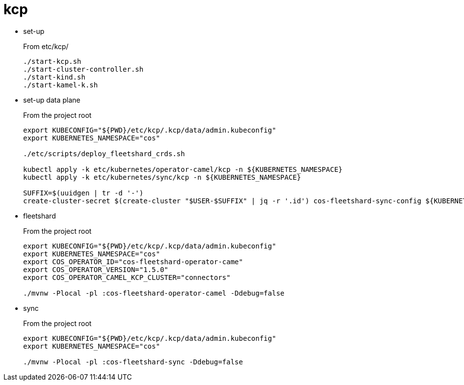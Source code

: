 = kcp

- set-up
+
From etc/kcp/
+
[source,shell]
----
./start-kcp.sh
./start-cluster-controller.sh
./start-kind.sh
./start-kamel-k.sh
----

- set-up data plane
+
From the project root
+
[source,shell]
----
export KUBECONFIG="${PWD}/etc/kcp/.kcp/data/admin.kubeconfig"
export KUBERNETES_NAMESPACE="cos"

./etc/scripts/deploy_fleetshard_crds.sh

kubectl apply -k etc/kubernetes/operator-camel/kcp -n ${KUBERNETES_NAMESPACE}
kubectl apply -k etc/kubernetes/sync/kcp -n ${KUBERNETES_NAMESPACE}

SUFFIX=$(uuidgen | tr -d '-')
create-cluster-secret $(create-cluster "$USER-$SUFFIX" | jq -r '.id') cos-fleetshard-sync-config ${KUBERNETES_NAMESPACE}
----

- fleetshard
+
From the project root
+
[source,shell]
----
export KUBECONFIG="${PWD}/etc/kcp/.kcp/data/admin.kubeconfig"
export KUBERNETES_NAMESPACE="cos"
export COS_OPERATOR_ID="cos-fleetshard-operator-came"
export COS_OPERATOR_VERSION="1.5.0"
export COS_OPERATOR_CAMEL_KCP_CLUSTER="connectors"

./mvnw -Plocal -pl :cos-fleetshard-operator-camel -Ddebug=false
----

- sync
+
From the project root
+
[source,shell]
----
export KUBECONFIG="${PWD}/etc/kcp/.kcp/data/admin.kubeconfig"
export KUBERNETES_NAMESPACE="cos"

./mvnw -Plocal -pl :cos-fleetshard-sync -Ddebug=false
----

